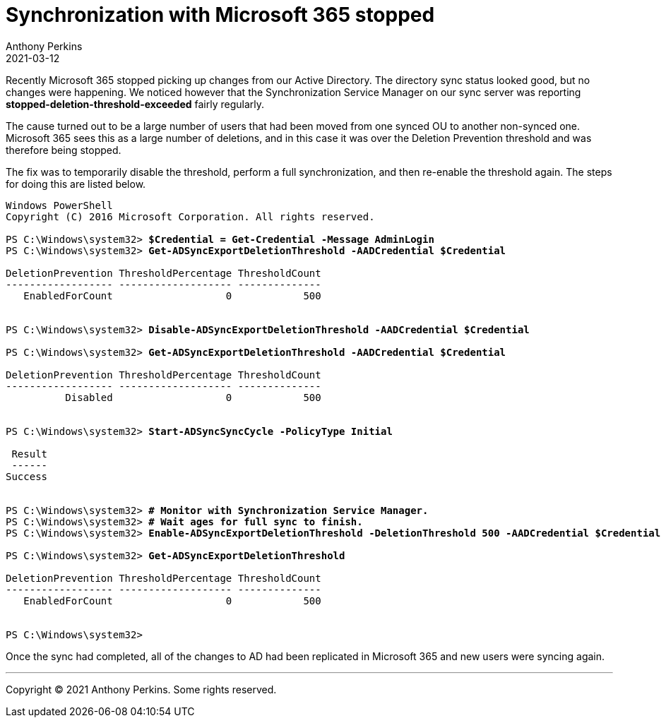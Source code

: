 = Synchronization with Microsoft 365 stopped
Anthony Perkins
2021-03-12

Recently Microsoft 365 stopped picking up changes from our Active
Directory. The directory sync status looked good, but no changes were
happening. We noticed however that the Synchronization Service Manager
on our sync server was reporting *stopped-deletion-threshold-exceeded*
fairly regularly.

The cause turned out to be a large number of users that had been moved
from one synced OU to another non-synced one. Microsoft 365 sees this as
a large number of deletions, and in this case it was over the Deletion
Prevention threshold and was therefore being stopped.

The fix was to temporarily disable the threshold, perform a full
synchronization, and then re-enable the threshold again. The steps for
doing this are listed below.

[subs="quotes"]
----
Windows PowerShell
Copyright (C) 2016 Microsoft Corporation. All rights reserved.

PS C:\Windows\system32> *$Credential = Get-Credential -Message AdminLogin*
PS C:\Windows\system32> *Get-ADSyncExportDeletionThreshold -AADCredential $Credential*

DeletionPrevention ThresholdPercentage ThresholdCount
------------------ ------------------- --------------
   EnabledForCount                   0            500


PS C:\Windows\system32> *Disable-ADSyncExportDeletionThreshold -AADCredential $Credential*

PS C:\Windows\system32> *Get-ADSyncExportDeletionThreshold -AADCredential $Credential*

DeletionPrevention ThresholdPercentage ThresholdCount
------------------ ------------------- --------------
          Disabled                   0            500


PS C:\Windows\system32> *Start-ADSyncSyncCycle -PolicyType Initial*

 Result
 ------
Success


PS C:\Windows\system32> *# Monitor with Synchronization Service Manager.*
PS C:\Windows\system32> *# Wait ages for full sync to finish.*
PS C:\Windows\system32> *Enable-ADSyncExportDeletionThreshold -DeletionThreshold 500 -AADCredential $Credential*

PS C:\Windows\system32> *Get-ADSyncExportDeletionThreshold*

DeletionPrevention ThresholdPercentage ThresholdCount
------------------ ------------------- --------------
   EnabledForCount                   0            500


PS C:\Windows\system32>
----

Once the sync had completed, all of the changes to AD had been
replicated in Microsoft 365 and new users were syncing again.

'''

Copyright © 2021 Anthony Perkins. Some rights reserved.
